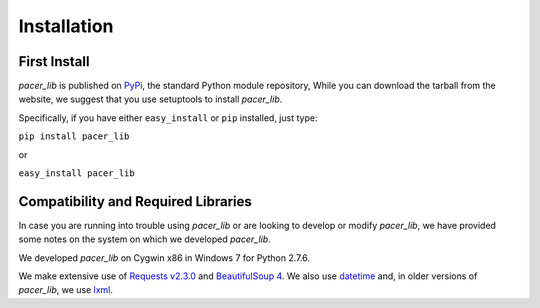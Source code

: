 ************
Installation
************
-------------
First Install
-------------
*pacer_lib* is published on `PyPi <https://pypi.python.org/pypi/pacer_lib>`_, 
the standard Python module repository, While you can download the tarball from
the website, we suggest that you use setuptools to install *pacer_lib*. 

Specifically, if you have either ``easy_install`` or ``pip`` installed, just 
type:

``pip install pacer_lib``

or

``easy_install pacer_lib``

------------------------------------
Compatibility and Required Libraries
------------------------------------
In case you are running into trouble using *pacer_lib* or are looking to 
develop or modify *pacer_lib*, we have provided some notes on the system on
which we developed *pacer_lib*.

We developed *pacer_lib* on Cygwin x86 in Windows 7 for Python 2.7.6. 

We make extensive use of `Requests v2.3.0 
<http://requests.readthedocs.org/en/latest/>`_ and `BeautifulSoup 4 
<http://www.crummy.com/software/BeautifulSoup/bs4/doc/>`_. We also use
`datetime <http://docs.python.org/2/library/datetime.html>`_ and, in older
versions of *pacer_lib*, we use `lxml <http://lxml.de>`_.
 